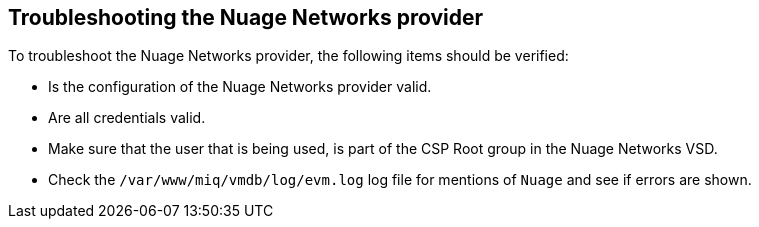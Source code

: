 == Troubleshooting the Nuage Networks provider

To troubleshoot the Nuage Networks provider, the following items should be verified:

* Is the configuration of the Nuage Networks provider valid.

* Are all credentials valid.

* Make sure that the user that is being used, is part of the CSP Root group in the Nuage Networks VSD.

* Check the `/var/www/miq/vmdb/log/evm.log` log file for mentions of `Nuage` and see if errors are shown.

